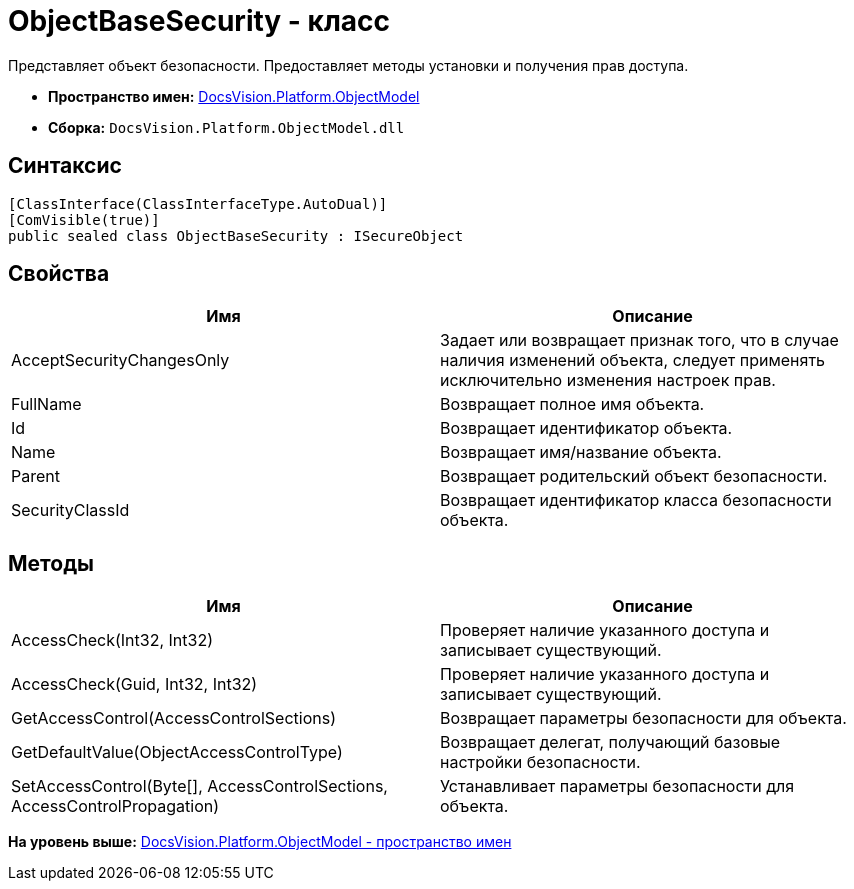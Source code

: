 = ObjectBaseSecurity - класс

Представляет объект безопасности. Предоставляет методы установки и получения прав доступа.

* [.keyword]*Пространство имен:* xref:ObjectModel_NS.adoc[DocsVision.Platform.ObjectModel]
* [.keyword]*Сборка:* [.ph .filepath]`DocsVision.Platform.ObjectModel.dll`

== Синтаксис

[source,pre,codeblock,language-csharp]
----
[ClassInterface(ClassInterfaceType.AutoDual)]
[ComVisible(true)]
public sealed class ObjectBaseSecurity : ISecureObject
----

== Свойства

[cols=",",options="header",]
|===
|Имя |Описание
|AcceptSecurityChangesOnly |Задает или возвращает признак того, что в случае наличия изменений объекта, следует применять исключительно изменения настроек прав.
|FullName |Возвращает полное имя объекта.
|Id |Возвращает идентификатор объекта.
|Name |Возвращает имя/название объекта.
|Parent |Возвращает родительский объект безопасности.
|SecurityClassId |Возвращает идентификатор класса безопасности объекта.
|===

== Методы

[cols=",",options="header",]
|===
|Имя |Описание
|AccessCheck(Int32, Int32) |Проверяет наличие указанного доступа и записывает существующий.
|AccessCheck(Guid, Int32, Int32) |Проверяет наличие указанного доступа и записывает существующий.
|GetAccessControl(AccessControlSections) |Возвращает параметры безопасности для объекта.
|GetDefaultValue(ObjectAccessControlType) |Возвращает делегат, получающий базовые настройки безопасности.
|SetAccessControl(Byte[], AccessControlSections, AccessControlPropagation) |Устанавливает параметры безопасности для объекта.
|===

*На уровень выше:* xref:../../../../api/DocsVision/Platform/ObjectModel/ObjectModel_NS.adoc[DocsVision.Platform.ObjectModel - пространство имен]
